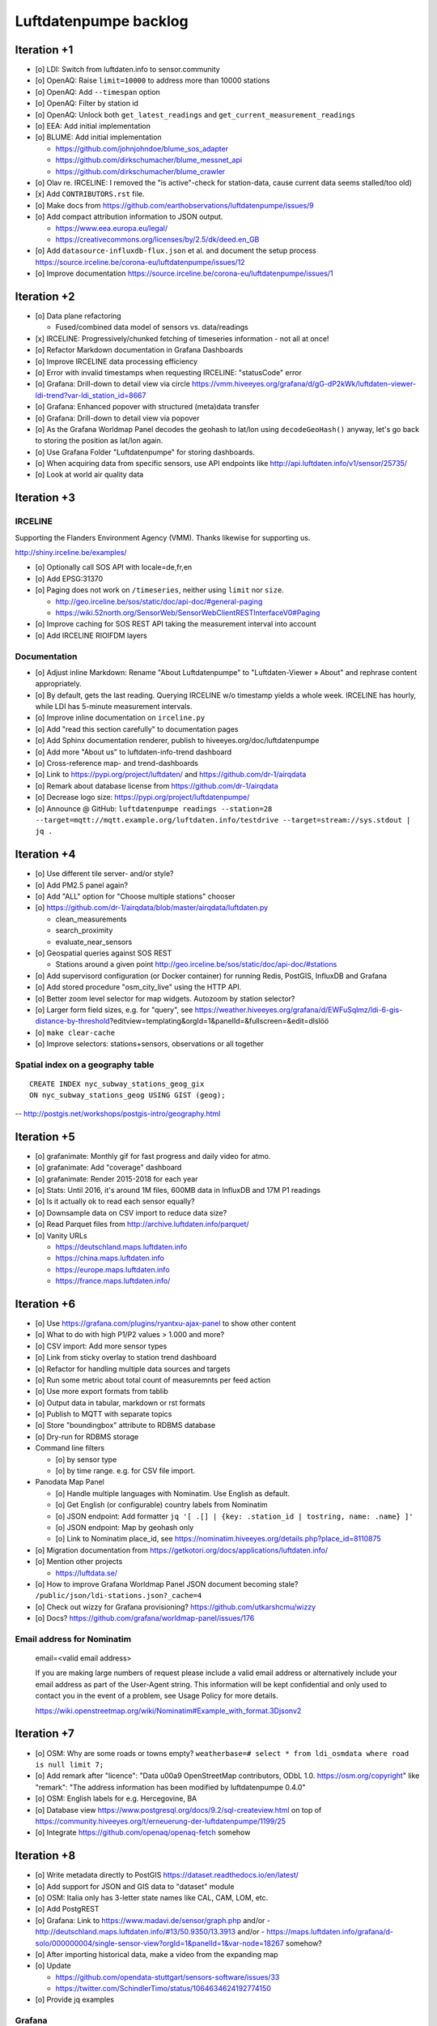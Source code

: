 ######################
Luftdatenpumpe backlog
######################



************
Iteration +1
************
- [o] LDI: Switch from luftdaten.info to sensor.community
- [o] OpenAQ: Raise ``limit=10000`` to address more than 10000 stations
- [o] OpenAQ: Add ``--timespan`` option
- [o] OpenAQ: Filter by station id
- [o] OpenAQ: Unlock both ``get_latest_readings`` and ``get_current_measurement_readings``
- [o] EEA: Add initial implementation
- [o] BLUME: Add initial implementation

  - https://github.com/johnjohndoe/blume_sos_adapter
  - https://github.com/dirkschumacher/blume_messnet_api
  - https://github.com/dirkschumacher/blume_crawler
- [o] Olav re. IRCELINE: I removed the "is active"-check for station-data, cause current data seems stalled/too old)
- [x] Add ``CONTRIBUTORS.rst`` file.
- [o] Make docs from https://github.com/earthobservations/luftdatenpumpe/issues/9
- [o] Add compact attribution information to JSON output.

  - https://www.eea.europa.eu/legal/
  - https://creativecommons.org/licenses/by/2.5/dk/deed.en_GB
- [o] Add ``datasource-influxdb-flux.json`` et al. and document the setup process
  https://source.irceline.be/corona-eu/luftdatenpumpe/issues/12
- [o] Improve documentation
  https://source.irceline.be/corona-eu/luftdatenpumpe/issues/1


************
Iteration +2
************
- [o] Data plane refactoring

  - Fused/combined data model of sensors vs. data/readings
- [x] IRCELINE: Progressively/chunked fetching of timeseries information - not all at once!
- [o] Refactor Markdown documentation in Grafana Dashboards
- [o] Improve IRCELINE data processing efficiency
- [o] Error with invalid timestamps when requesting IRCELINE: "statusCode" error
- [o] Grafana: Drill-down to detail view via circle
  https://vmm.hiveeyes.org/grafana/d/gG-dP2kWk/luftdaten-viewer-ldi-trend?var-ldi_station_id=8667
- [o] Grafana: Enhanced popover with structured (meta)data transfer
- [o] Grafana: Drill-down to detail view via popover
- [o] As the Grafana Worldmap Panel decodes the geohash to lat/lon using ``decodeGeoHash()`` anyway,
  let's go back to storing the position as lat/lon again.
- [o] Use Grafana Folder "Luftdatenpumpe" for storing dashboards.
- [o] When acquiring data from specific sensors, use API endpoints like http://api.luftdaten.info/v1/sensor/25735/
- [o] Look at world air quality data


************
Iteration +3
************

IRCELINE
========
Supporting the Flanders Environment Agency (VMM). Thanks likewise for supporting us.

http://shiny.irceline.be/examples/

- [o] Optionally call SOS API with locale=de,fr,en
- [o] Add EPSG:31370
- [o] Paging does not work on ``/timeseries``, neither using ``limit`` nor ``size``.

  - http://geo.irceline.be/sos/static/doc/api-doc/#general-paging
  - https://wiki.52north.org/SensorWeb/SensorWebClientRESTInterfaceV0#Paging

- [o] Improve caching for SOS REST API taking the measurement interval into account
- [o] Add IRCELINE RIOIFDM layers

Documentation
=============
- [o] Adjust inline Markdown: Rename "About Luftdatenpumpe" to "Luftdaten-Viewer » About" and rephrase content appropriately.
- [o] By default, gets the last reading. Querying IRCELINE w/o timestamp yields a whole week.
  IRCELINE has hourly, while LDI has 5-minute measurement intervals.
- [o] Improve inline documentation on ``irceline.py``
- [o] Add "read this section carefully" to documentation pages
- [o] Add Sphinx documentation renderer, publish to hiveeyes.org/doc/luftdatenpumpe
- [o] Add more "About us" to luftdaten-info-trend dashboard
- [o] Cross-reference map- and trend-dashboards
- [o] Link to https://pypi.org/project/luftdaten/ and https://github.com/dr-1/airqdata
- [o] Remark about database license from https://github.com/dr-1/airqdata
- [o] Decrease logo size: https://pypi.org/project/luftdatenpumpe/
- [o] Announce @ GitHub: ``luftdatenpumpe readings --station=28 --target=mqtt://mqtt.example.org/luftdaten.info/testdrive --target=stream://sys.stdout | jq .``


************
Iteration +4
************
- [o] Use different tile server- and/or style?
- [o] Add PM2.5 panel again?
- [o] Add "ALL" option for "Choose multiple stations" chooser
- [o] https://github.com/dr-1/airqdata/blob/master/airqdata/luftdaten.py

  - clean_measurements
  - search_proximity
  - evaluate_near_sensors

- [o] Geospatial queries against SOS REST

  - Stations around a given point
    http://geo.irceline.be/sos/static/doc/api-doc/#stations

- [o] Add supervisord configuration (or Docker container) for running Redis, PostGIS, InfluxDB and Grafana
- [o] Add stored procedure "osm_city_live" using the HTTP API.
- [o] Better zoom level selector for map widgets. Autozoom by station selector?
- [o] Larger form field sizes, e.g. for "query", see https://weather.hiveeyes.org/grafana/d/EWFuSqlmz/ldi-6-gis-distance-by-threshold?editview=templating&orgId=1&panelId=&fullscreen=&edit=dlslöö
- [o] ``make clear-cache``
- [o] Improve selectors: stations+sensors, observations or all together

Spatial index on a geography table
==================================
::

    CREATE INDEX nyc_subway_stations_geog_gix
    ON nyc_subway_stations_geog USING GIST (geog);

-- http://postgis.net/workshops/postgis-intro/geography.html


************
Iteration +5
************
- [o] grafanimate: Monthly gif for fast progress and daily video for atmo.
- [o] grafanimate: Add "coverage" dashboard
- [o] grafanimate: Render 2015-2018 for each year
- [o] Stats: Until 2016, it's around 1M files, 600MB data in InfluxDB and 17M P1 readings
- [o] Is it actually ok to read each sensor equally?
- [o] Downsample data on CSV import to reduce data size?
- [o] Read Parquet files from http://archive.luftdaten.info/parquet/
- [o] Vanity URLs

  - https://deutschland.maps.luftdaten.info
  - https://china.maps.luftdaten.info
  - https://europe.maps.luftdaten.info
  - https://france.maps.luftdaten.info/


************
Iteration +6
************
- [o] Use https://grafana.com/plugins/ryantxu-ajax-panel to show other content
- [o] What to do with high P1/P2 values > 1.000 and more?
- [o] CSV import: Add more sensor types
- [o] Link from sticky overlay to station trend dashboard
- [o] Refactor for handling multiple data sources and targets
- [o] Run some metric about total count of measuremnts per feed action
- [o] Use more export formats from tablib
- [o] Output data in tabular, markdown or rst formats
- [o] Publish to MQTT with separate topics
- [o] Store "boundingbox" attribute to RDBMS database
- [o] Dry-run for RDBMS storage
- Command line filters

  - [o] by sensor type
  - [o] by time range. e.g. for CSV file import.
- Panodata Map Panel

  - [o] Handle multiple languages with Nominatim. Use English as default.
  - [o] Get English (or configurable) country labels from Nominatim
  - [o] JSON endpoint: Add formatter ``jq '[ .[] | {key: .station_id | tostring, name: .name} ]'``
  - [o] JSON endpoint: Map by geohash only
  - [o] Link to Nominatim place_id, see https://nominatim.hiveeyes.org/details.php?place_id=8110875
- [o] Migration documentation from https://getkotori.org/docs/applications/luftdaten.info/
- [o] Mention other projects

  - https://luftdata.se/

- [o] How to improve Grafana Worldmap Panel JSON document becoming stale?
  ``/public/json/ldi-stations.json?_cache=4``
- [o] Check out wizzy for Grafana provisioning?
  https://github.com/utkarshcmu/wizzy
- [o] Docs? https://github.com/grafana/worldmap-panel/issues/176

Email address for Nominatim
===========================

    email=<valid email address>

    If you are making large numbers of request please include a valid email address or alternatively include your email address as part of the User-Agent string.
    This information will be kept confidential and only used to contact you in the event of a problem, see Usage Policy for more details.

    https://wiki.openstreetmap.org/wiki/Nominatim#Example_with_format.3Djsonv2


************
Iteration +7
************
- [o] OSM: Why are some roads or towns empty?
  ``weatherbase=# select * from ldi_osmdata where road is null limit 7;``
- [o] Add remark after "licence": "Data \u00a9 OpenStreetMap contributors, ODbL 1.0. https://osm.org/copyright" like
  "remark": "The address information has been modified by luftdatenpumpe 0.4.0"
- [o] OSM: English labels for e.g. Hercegovine, BA
- [o] Database view
  https://www.postgresql.org/docs/9.2/sql-createview.html
  on top of
  https://community.hiveeyes.org/t/erneuerung-der-luftdatenpumpe/1199/25
- [o] Integrate https://github.com/openaq/openaq-fetch somehow


************
Iteration +8
************
- [o] Write metadata directly to PostGIS
  https://dataset.readthedocs.io/en/latest/
- [o] Add support for JSON and GIS data to "dataset" module
- [o] OSM: Italia only has 3-letter state names like CAL, CAM, LOM, etc.
- [o] Add PostgREST
- [o] Grafana: Link to https://www.madavi.de/sensor/graph.php and/or
  - http://deutschland.maps.luftdaten.info/#13/50.9350/13.3913 and/or
  - https://maps.luftdaten.info/grafana/d-solo/000000004/single-sensor-view?orgId=1&panelId=1&var-node=18267
  somehow?
- [o] After importing historical data, make a video from the expanding map
- [o] Update

  - https://github.com/opendata-stuttgart/sensors-software/issues/33
  - https://twitter.com/SchindlerTimo/status/1064634624192774150
- [o] Provide jq examples

Grafana
=======
::

    Appendix
    ========

    Add text widget containing total number of stations in database.

    Variable ``station_count```::

        SHOW TAG VALUES CARDINALITY WITH KEY = station_id;


****
Done
****

All the machinery
=================
- [x] Download cache for data feed (5 minutes)
- [x] Write metadata directly to Postgres
- [x] Redesign commandline interface
- [x] Create CHANGES.rst, update documentation and repository (tags)
- [x] Add tooling for packaging
- [x] Publish to PyPI
- [x] Write measurement data directly to InfluxDB
- [x] Store stations / data **while** processing
- [x] Make a sensor type chooser in Grafana. How would that actually select
  multiple(!) stations by id through Grafana?
- [x] Store Geohash into InfluxDB database again. Check for sensor_id.
- [x] Probe Redis when starting
- [x] Add Grafana assets
- [x] Import historical data from http://archive.luftdaten.info/
- [x] Check User-Agent settings
- [x] Overhaul station metadata process:

  1. Collect station information from API or CSV into PostgreSQL
  2. Export station information from PostgreSQL as JSON, optionally in format suitable for Grafana Worldmap Panel
- [x] Improve README

  - [x] Add link to Demo #5
  - [x] Mention InfluxDB storage and historical data
  - [x] Add some screenshots
- [x] Add more sensors:

  - archive.luftdaten.info/2017-10-08/2017-10-08_pms3003_sensor_366.csv
  - archive.luftdaten.info/2017-10-08/2017-10-08_pms7003_sensor_5920.csv
  - archive.luftdaten.info/2017-11-25/2017-11-25_hpm_sensor_7096.csv
  - archive.luftdaten.info/2017-11-26/2017-11-26_bmp280_sensor_2184.csv
  - archive.luftdaten.info/2017-11-26/2017-11-26_htu21d_sensor_2875.csv
- [x] Speed up CSV data import using UDP?
- [x] Add PostgreSQL view "ldi_view" with ready-computed name+station_id things and more
- [x] Improve RDBMS database schema

  - [x] Rename "weatherbase" to "weatherbase"
  - [x] Rename id => station_id
  - [x] Rename osm => osm_*
  - [x] Rename ldi_view => ldi_network
- [x] Fix Grafana vt+kn exports
- [x] Overhaul Grafana dashboards
- [x] Display number of sensors per family
- [x] Remove --help from README
- [x] Improve README re. setup
- [x] Entrypoints for rendering Grafana JSONs
- [x] New sensor type DS18B20, e.g. ``WARNING: Skip import of /var/spool/archive.luftdaten.info/2019-01-01/2019-01-01_ds18b20_sensor_11301.csv. Unknown sensor type``
- [x] Add station_id to "choose multiple stations" chooser
- [x] Add GRANT SQL statements and bundle with "--create-view" to "--setup-database"
- [x] Progressbar for emitting data to target subsystems
- [x] Data plane refactoring

  - Put "sensor_id" into "data/reading" item
  - Streamline processing of multiple readings


More
====
- [x] Fix fix fix::

    2019-01-21 02:54:44,787 [luftdatenpumpe.core           ] WARNING: Could not make reading from {'sensordatavalues': [{'value': '81.40', 'value_type': 'humidity', 'id': 5790214143}, {'value': '0.20', 'value_type': 'temperature', 'id': 5790214142}], 'sensor': {'sensor_type': {'name': 'DHT22', 'manufacturer': 'various', 'id': 9}, 'pin': '7', 'id': 19755}, 'timestamp': '2019-01-21 01:50:56', 'id': 2724801826, 'location': {'longitude': '', 'latitude': '47.8120', 'altitude': '58.0', 'country': 'DE'}, 'sampling_rate': None}.
    Traceback (most recent call last):
      File "/opt/luftdatenpumpe/luftdatenpumpe/core.py", line 230, in request_live_data
        reading = self.make_reading(item)
      File "/opt/luftdatenpumpe/luftdatenpumpe/core.py", line 290, in make_reading
        self.enrich_station(reading.station)
      File "/opt/luftdatenpumpe/luftdatenpumpe/core.py", line 308, in enrich_station
        station.position.geohash = geohash_encode(station.position.latitude, station.position.longitude)
      File "/opt/luftdatenpumpe/luftdatenpumpe/geo.py", line 351, in geohash_encode
        geohash = geohash2.encode(float(latitude), float(longitude))
    TypeError: float() argument must be a string or a number, not 'NoneType'

- [x] Spotted this::

        2019-01-23 16:08:45,230 [luftdatenpumpe.core           ] WARNING: Could not make reading from {'location': {'latitude': 48.701, 'longitude': 9.316}, 'timestamp': '2018-11-03T02:51:15', 'sensor': {'sensor_type': {'name': 'BME280'}, 'id': 17950}}.
        Traceback (most recent call last):
          File "/home/elmyra/develop/luftdatenpumpe/lib/python3.5/site-packages/luftdatenpumpe/core.py", line 510, in csv_reader
            if not self.csvdata_to_reading(record, reading, fieldnames):
          File "/home/elmyra/develop/luftdatenpumpe/lib/python3.5/site-packages/luftdatenpumpe/core.py", line 538, in csvdata_to_reading
            reading.data[fieldname] = float(value)
        ValueError: could not convert string to float: '985.56 1541213415071633'

        2019-01-23 16:08:45,282 [luftdatenpumpe.core           ] WARNING: Could not make reading from {'location': {'latitude': 48.701, 'longitude': 9.316}, 'timestamp': '2018-11-03T08:52:15', 'sensor': {'sensor_type': {'name': 'BME280'}, 'id': 17950}}.
        Traceback (most recent call last):
          File "/home/elmyra/develop/luftdatenpumpe/lib/python3.5/site-packages/luftdatenpumpe/core.py", line 510, in csv_reader
            if not self.csvdata_to_reading(record, reading, fieldnames):
          File "/home/elmyra/develop/luftdatenpumpe/lib/python3.5/site-packages/luftdatenpumpe/core.py", line 538, in csvdata_to_reading
            reading.data[fieldname] = float(value)
        ValueError: could not convert string to float: '985.97 1541235075187801'

    Update: Seems to work already, see ``luftdatenpumpe readings --network=ldi --sensor=17950 --reverse-geocode``.

IRCELINE
========
- [x] Add IRCELINE SOS data plane
- [x] Add IRCELINE SOS to Grafana and documentation
- [x] Add filtering for SOS API, esp. by station id
- [x] Add time control, date => start, stop parameters or begin/end
- [x] Fix slugification of IRCELINE name "wind-speed-scalar-"
- [x] Ignore ``--country=BE`` when operating on IRCELINE
